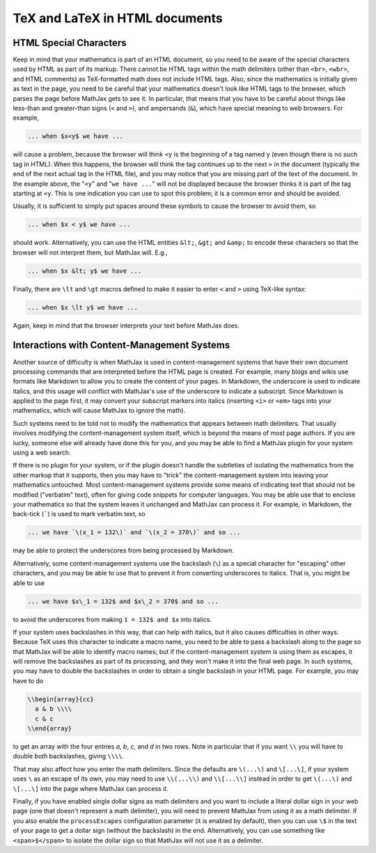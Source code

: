 .. _tex-in-html:

###############################
TeX and LaTeX in HTML documents
###############################

.. _html-special-chars:

HTML Special Characters
=======================

Keep in mind that your mathematics is part of an HTML document, so you
need to be aware of the special characters used by HTML as part of its
markup.  There cannot be HTML tags within the math delimiters (other
than ``<br>``, ``<wbr>``, and HTML comments) as TeX-formatted math
does not include HTML tags.  Also, since the mathematics is initially
given as text in the page, you need to be careful that your
mathematics doesn't look like HTML tags to the browser, which parses
the page before MathJax gets to see it.  In particular, that means
that you have to be careful about things like less-than and
greater-than signs (``<`` and ``>``), and ampersands (``&``), which
have special meaning to web browsers.  For example,

.. code-block:: latex

	... when $x<y$ we have ...

will cause a problem, because the browser will think ``<y`` is the
beginning of a tag named ``y`` (even though there is no such tag in
HTML).  When this happens, the browser will think the tag continues up
to the next ``>`` in the document (typically the end of the next
actual tag in the HTML file), and you may notice that you are missing
part of the text of the document.  In the example above, the "``<y``"
and "``we have ...``" will not be displayed because the browser thinks
it is part of the tag starting at ``<y``.  This is one indication you
can use to spot this problem; it is a common error and should be
avoided.

Usually, it is sufficient to simply put spaces around these symbols to
cause the browser to avoid them, so

.. code-block:: latex

	... when $x < y$ we have ...

should work.  Alternatively, you can use the HTML entities ``&lt;``,
``&gt;`` and ``&amp;`` to encode these characters so that the browser
will not interpret them, but MathJax will.  E.g.,

.. code-block:: latex

	  ... when $x &lt; y$ we have ...

Finally, there are ``\lt`` and ``\gt`` macros defined to make it
easier to enter ``<`` and ``>`` using TeX-like syntax:

.. code-block:: latex

        ... when $x \lt y$ we have ...

Again, keep in mind that the browser interprets your text before
MathJax does.


.. _tex-markdown:

Interactions with Content-Management Systems
============================================

Another source of difficulty is when MathJax is used in
content-management systems that have their own document processing
commands that are interpreted before the HTML page is created.  For
example, many blogs and wikis use formats like Markdown to allow you
to create the content of your pages.  In Markdown, the underscore is
used to indicate italics, and this usage will conflict with MathJax's
use of the underscore to indicate a subscript.  Since Markdown is
applied to the page first, it may convert your subscript markers into
italics (inserting ``<i>`` or ``<em>`` tags into your mathematics,
which will cause MathJax to ignore the math).

Such systems need to be told not to modify the mathematics that
appears between math delimiters.  That usually involves modifying the
content-management system itself, which is beyond the means of most
page authors.  If you are lucky, someone else will already have done
this for you, and you may be able to find a MathJax plugin for your
system using a web search.

If there is no plugin for your system, or if the plugin doesn't handle
the subtleties of isolating the mathematics from the other markup that
it supports, then you may have to "trick" the content-management
system into leaving your mathematics untouched.  Most
content-management systems provide some means of indicating text that
should not be modified ("verbatim" text), often for giving code
snippets for computer languages.  You may be able use that to enclose
your mathematics so that the system leaves it unchanged and MathJax
can process it.  For example, in Markdown, the back-tick (`````) is
used to mark verbatim text, so

.. code-block:: latex

    ... we have `\(x_1 = 132\)` and `\(x_2 = 370\)` and so ...

may be able to protect the underscores from being processed by
Markdown.

Alternatively, some content-management systems use the backslash
(``\``) as a special character for "escaping" other characters, and
you may be able to use that to prevent it from converting underscores
to italics.  That is, you might be able to use

.. code-block:: latex

    ... we have $x\_1 = 132$ and $x\_2 = 370$ and so ...

to avoid the underscores from making ``1 = 132$ and $x`` into italics.

If your system uses backslashes in this way, that can help with
italics, but it also causes difficulties in other ways.  Because TeX
uses this character to indicate a macro name, you need to be able to
pass a backslash along to the page so that MathJax will be able to
identify macro names; but if the content-management system is using
them as escapes, it will remove the backslashes as part of its
processing, and they won't make it into the final web page.  In such
systems, you may have to double the backslashes in order to obtain a
single backslash in your HTML page.  For example, you may have to do

.. code-block:: latex

    \\begin{array}{cc}
      a & b \\\\
      c & c
    \\end{array}

to get an array with the four entries *a*, *b*, *c*, and *d* in two
rows.  Note in particular that if you want ``\\`` you will have to
double *both* backslashes, giving ``\\\\``.

That may also affect how you enter the math delimiters.  Since the
defaults are ``\(...\)`` and ``\[...\]``, if your system uses ``\`` as
an escape of its own, you may need to use ``\\(...\\)`` and
``\\[...\\]`` instead in order to get ``\(...\)`` and ``\[...\]`` into
the page where MathJax can process it.

Finally, if you have enabled single dollar signs as math delimiters
and you want to include a literal dollar sign in your web page (one
that doesn't represent a math delimiter), you will need to prevent
MathJax from using it as a math delimiter.  If you also enable the
``processEscapes`` configuration parameter (it is enabled by default),
then you can use ``\$`` in the text of your page to get a dollar sign
(without the backslash) in the end.  Alternatively, you can use
something like ``<span>$</span>`` to isolate the dollar sign so that
MathJax will not use it as a delimiter.
